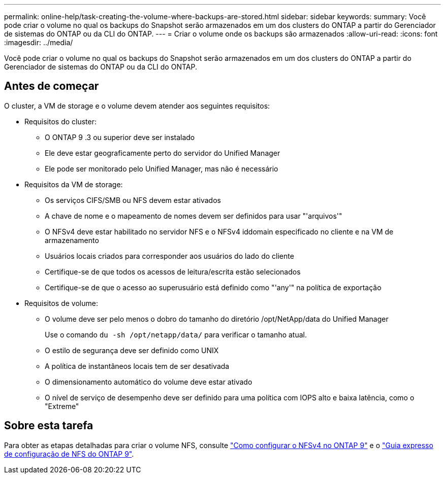 ---
permalink: online-help/task-creating-the-volume-where-backups-are-stored.html 
sidebar: sidebar 
keywords:  
summary: Você pode criar o volume no qual os backups do Snapshot serão armazenados em um dos clusters do ONTAP a partir do Gerenciador de sistemas do ONTAP ou da CLI do ONTAP. 
---
= Criar o volume onde os backups são armazenados
:allow-uri-read: 
:icons: font
:imagesdir: ../media/


[role="lead"]
Você pode criar o volume no qual os backups do Snapshot serão armazenados em um dos clusters do ONTAP a partir do Gerenciador de sistemas do ONTAP ou da CLI do ONTAP.



== Antes de começar

O cluster, a VM de storage e o volume devem atender aos seguintes requisitos:

* Requisitos do cluster:
+
** O ONTAP 9 .3 ou superior deve ser instalado
** Ele deve estar geograficamente perto do servidor do Unified Manager
** Ele pode ser monitorado pelo Unified Manager, mas não é necessário


* Requisitos da VM de storage:
+
** Os serviços CIFS/SMB ou NFS devem estar ativados
** A chave de nome e o mapeamento de nomes devem ser definidos para usar "'arquivos'"
** O NFSv4 deve estar habilitado no servidor NFS e o NFSv4 iddomain especificado no cliente e na VM de armazenamento
** Usuários locais criados para corresponder aos usuários do lado do cliente
** Certifique-se de que todos os acessos de leitura/escrita estão selecionados
** Certifique-se de que o acesso ao superusuário está definido como "'any'" na política de exportação


* Requisitos de volume:
+
** O volume deve ser pelo menos o dobro do tamanho do diretório /opt/NetApp/data do Unified Manager
+
Use o comando `du -sh /opt/netapp/data/` para verificar o tamanho atual.

** O estilo de segurança deve ser definido como UNIX
** A política de instantâneos locais tem de ser desativada
** O dimensionamento automático do volume deve estar ativado
** O nível de serviço de desempenho deve ser definido para uma política com IOPS alto e baixa latência, como o "Extreme"






== Sobre esta tarefa

Para obter as etapas detalhadas para criar o volume NFS, consulte https://kb.netapp.com/Advice_and_Troubleshooting/Data_Storage_Software/ONTAP_OS/How_to_configure_NFSv4_in_Cluster-Mode["Como configurar o NFSv4 no ONTAP 9"] e o http://docs.netapp.com/ontap-9/topic/com.netapp.doc.exp-nfsv3-cg/home.html["Guia expresso de configuração de NFS do ONTAP 9"].
